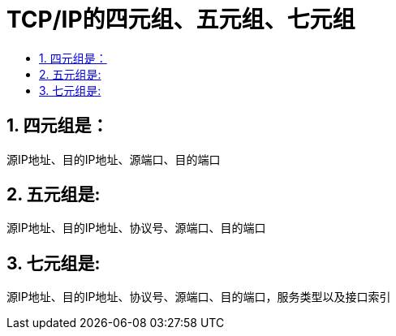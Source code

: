 = TCP/IP的四元组、五元组、七元组
:toc:
:toclevels:
:toc-title:
:sectnums:


== 四元组是：
源IP地址、目的IP地址、源端口、目的端口


== 五元组是:
源IP地址、目的IP地址、协议号、源端口、目的端口

== 七元组是:
源IP地址、目的IP地址、协议号、源端口、目的端口，服务类型以及接口索引

